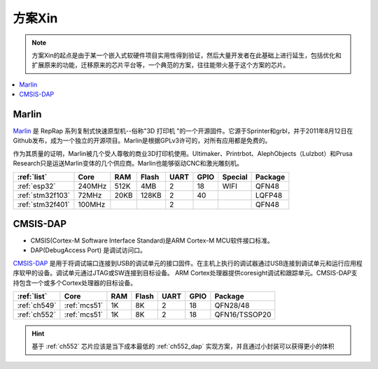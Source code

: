 
.. _pop:

方案Xin
=============

.. note::
    方案Xin的起点是由于某一个嵌入式软硬件项目实用性得到验证，然后大量开发者在此基础上进行延生，包括优化和扩展原来的功能，迁移原来的芯片平台等，一个典范的方案，往往能带火基于这个方案的芯片。

.. contents::
    :local:


.. _marlin_3d:

Marlin
-------------

`Marlin <https://github.com/MarlinFirmware/Marlin>`_ 是 RepRap 系列复制式快速原型机--俗称"3D 打印机 "的一个开源固件。它源于Sprinter和grbl，并于2011年8月12日在Github发布，成为一个独立的开源项目。Marlin是根据GPLv3许可的，对所有应用都是免费的。

作为其质量的证明，Marlin被几个受人尊敬的商业3D打印机使用。Ultimaker、Printrbot、AlephObjects（Lulzbot）和Prusa Research只是运送Marlin变体的几个供应商。Marlin也能够驱动CNC和激光雕刻机。

.. list-table::
    :header-rows:  1

    * - :ref:`list`
      - Core
      - RAM
      - Flash
      - UART
      - GPIO
      - Special
      - Package
    * - :ref:`esp32`
      - 240MHz
      - 512K
      - 4MB
      - 2
      - 18
      - WIFI
      - QFN48
    * - :ref:`stm32f103`
      - 72MHz
      - 20KB
      - 128KB
      - 2
      - 40
      -
      - LQFP48
    * - :ref:`stm32f401`
      - 100MHz
      -
      -
      - 2
      -
      -
      - QFN48




.. _cmsis_dap:

CMSIS-DAP
-------------

* CMSIS(Cortex-M Software Interface Standard)是ARM Cortex-M MCU软件接口标准。
* DAP(DebugAccess Port) 是调试访问口。

`CMSIS-DAP <https://github.com/ARMmbed/DAPLink>`_ 是用于将调试端口连接到USB的调试单元的接口固件。在主机上执行的调试器通过USB连接到调试单元和运行应用程序软甲的设备。调试单元通过JTAG或SW连接到目标设备。
ARM Cortex处理器提供coresight调试和跟踪单元。CMSIS-DAP支持包含一个或多个Cortex处理器的目标设备。

.. list-table::
    :header-rows:  1

    * - :ref:`list`
      - Core
      - RAM
      - Flash
      - UART
      - GPIO
      - Package
    * - :ref:`ch549`
      - :ref:`mcs51`
      - 1K
      - 8K
      - 2
      - 18
      - QFN28/48
    * - :ref:`ch552`
      - :ref:`mcs51`
      - 1K
      - 8K
      - 2
      - 18
      - QFN16/TSSOP20


.. hint::
    基于 :ref:`ch552` 芯片应该是当下成本最低的 :ref:`ch552_dap` 实现方案，并且通过小封装可以获得更小的体积

